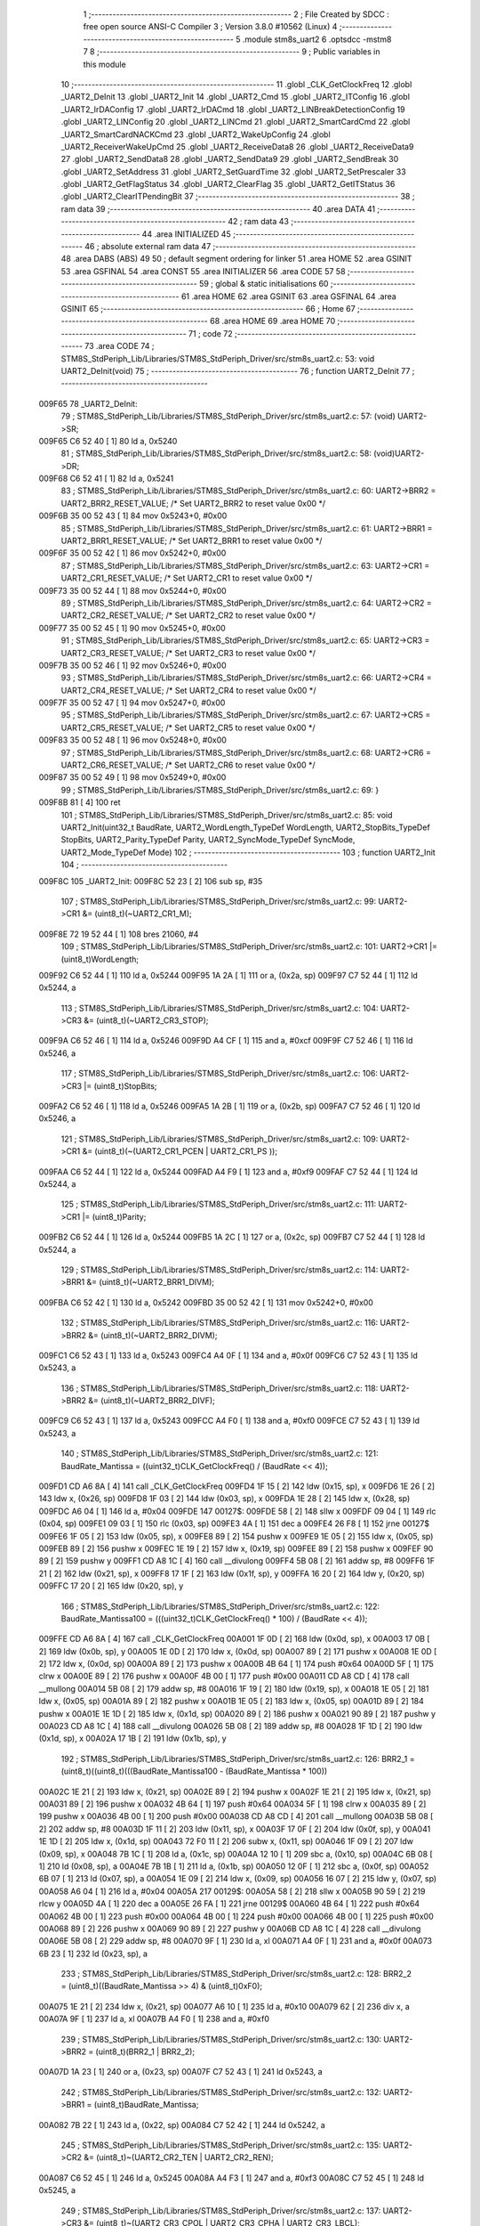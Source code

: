                                       1 ;--------------------------------------------------------
                                      2 ; File Created by SDCC : free open source ANSI-C Compiler
                                      3 ; Version 3.8.0 #10562 (Linux)
                                      4 ;--------------------------------------------------------
                                      5 	.module stm8s_uart2
                                      6 	.optsdcc -mstm8
                                      7 	
                                      8 ;--------------------------------------------------------
                                      9 ; Public variables in this module
                                     10 ;--------------------------------------------------------
                                     11 	.globl _CLK_GetClockFreq
                                     12 	.globl _UART2_DeInit
                                     13 	.globl _UART2_Init
                                     14 	.globl _UART2_Cmd
                                     15 	.globl _UART2_ITConfig
                                     16 	.globl _UART2_IrDAConfig
                                     17 	.globl _UART2_IrDACmd
                                     18 	.globl _UART2_LINBreakDetectionConfig
                                     19 	.globl _UART2_LINConfig
                                     20 	.globl _UART2_LINCmd
                                     21 	.globl _UART2_SmartCardCmd
                                     22 	.globl _UART2_SmartCardNACKCmd
                                     23 	.globl _UART2_WakeUpConfig
                                     24 	.globl _UART2_ReceiverWakeUpCmd
                                     25 	.globl _UART2_ReceiveData8
                                     26 	.globl _UART2_ReceiveData9
                                     27 	.globl _UART2_SendData8
                                     28 	.globl _UART2_SendData9
                                     29 	.globl _UART2_SendBreak
                                     30 	.globl _UART2_SetAddress
                                     31 	.globl _UART2_SetGuardTime
                                     32 	.globl _UART2_SetPrescaler
                                     33 	.globl _UART2_GetFlagStatus
                                     34 	.globl _UART2_ClearFlag
                                     35 	.globl _UART2_GetITStatus
                                     36 	.globl _UART2_ClearITPendingBit
                                     37 ;--------------------------------------------------------
                                     38 ; ram data
                                     39 ;--------------------------------------------------------
                                     40 	.area DATA
                                     41 ;--------------------------------------------------------
                                     42 ; ram data
                                     43 ;--------------------------------------------------------
                                     44 	.area INITIALIZED
                                     45 ;--------------------------------------------------------
                                     46 ; absolute external ram data
                                     47 ;--------------------------------------------------------
                                     48 	.area DABS (ABS)
                                     49 
                                     50 ; default segment ordering for linker
                                     51 	.area HOME
                                     52 	.area GSINIT
                                     53 	.area GSFINAL
                                     54 	.area CONST
                                     55 	.area INITIALIZER
                                     56 	.area CODE
                                     57 
                                     58 ;--------------------------------------------------------
                                     59 ; global & static initialisations
                                     60 ;--------------------------------------------------------
                                     61 	.area HOME
                                     62 	.area GSINIT
                                     63 	.area GSFINAL
                                     64 	.area GSINIT
                                     65 ;--------------------------------------------------------
                                     66 ; Home
                                     67 ;--------------------------------------------------------
                                     68 	.area HOME
                                     69 	.area HOME
                                     70 ;--------------------------------------------------------
                                     71 ; code
                                     72 ;--------------------------------------------------------
                                     73 	.area CODE
                                     74 ;	STM8S_StdPeriph_Lib/Libraries/STM8S_StdPeriph_Driver/src/stm8s_uart2.c: 53: void UART2_DeInit(void)
                                     75 ;	-----------------------------------------
                                     76 ;	 function UART2_DeInit
                                     77 ;	-----------------------------------------
      009F65                         78 _UART2_DeInit:
                                     79 ;	STM8S_StdPeriph_Lib/Libraries/STM8S_StdPeriph_Driver/src/stm8s_uart2.c: 57: (void) UART2->SR;
      009F65 C6 52 40         [ 1]   80 	ld	a, 0x5240
                                     81 ;	STM8S_StdPeriph_Lib/Libraries/STM8S_StdPeriph_Driver/src/stm8s_uart2.c: 58: (void)UART2->DR;
      009F68 C6 52 41         [ 1]   82 	ld	a, 0x5241
                                     83 ;	STM8S_StdPeriph_Lib/Libraries/STM8S_StdPeriph_Driver/src/stm8s_uart2.c: 60: UART2->BRR2 = UART2_BRR2_RESET_VALUE;  /*  Set UART2_BRR2 to reset value 0x00 */
      009F6B 35 00 52 43      [ 1]   84 	mov	0x5243+0, #0x00
                                     85 ;	STM8S_StdPeriph_Lib/Libraries/STM8S_StdPeriph_Driver/src/stm8s_uart2.c: 61: UART2->BRR1 = UART2_BRR1_RESET_VALUE;  /*  Set UART2_BRR1 to reset value 0x00 */
      009F6F 35 00 52 42      [ 1]   86 	mov	0x5242+0, #0x00
                                     87 ;	STM8S_StdPeriph_Lib/Libraries/STM8S_StdPeriph_Driver/src/stm8s_uart2.c: 63: UART2->CR1 = UART2_CR1_RESET_VALUE; /*  Set UART2_CR1 to reset value 0x00  */
      009F73 35 00 52 44      [ 1]   88 	mov	0x5244+0, #0x00
                                     89 ;	STM8S_StdPeriph_Lib/Libraries/STM8S_StdPeriph_Driver/src/stm8s_uart2.c: 64: UART2->CR2 = UART2_CR2_RESET_VALUE; /*  Set UART2_CR2 to reset value 0x00  */
      009F77 35 00 52 45      [ 1]   90 	mov	0x5245+0, #0x00
                                     91 ;	STM8S_StdPeriph_Lib/Libraries/STM8S_StdPeriph_Driver/src/stm8s_uart2.c: 65: UART2->CR3 = UART2_CR3_RESET_VALUE; /*  Set UART2_CR3 to reset value 0x00  */
      009F7B 35 00 52 46      [ 1]   92 	mov	0x5246+0, #0x00
                                     93 ;	STM8S_StdPeriph_Lib/Libraries/STM8S_StdPeriph_Driver/src/stm8s_uart2.c: 66: UART2->CR4 = UART2_CR4_RESET_VALUE; /*  Set UART2_CR4 to reset value 0x00  */
      009F7F 35 00 52 47      [ 1]   94 	mov	0x5247+0, #0x00
                                     95 ;	STM8S_StdPeriph_Lib/Libraries/STM8S_StdPeriph_Driver/src/stm8s_uart2.c: 67: UART2->CR5 = UART2_CR5_RESET_VALUE; /*  Set UART2_CR5 to reset value 0x00  */
      009F83 35 00 52 48      [ 1]   96 	mov	0x5248+0, #0x00
                                     97 ;	STM8S_StdPeriph_Lib/Libraries/STM8S_StdPeriph_Driver/src/stm8s_uart2.c: 68: UART2->CR6 = UART2_CR6_RESET_VALUE; /*  Set UART2_CR6 to reset value 0x00  */
      009F87 35 00 52 49      [ 1]   98 	mov	0x5249+0, #0x00
                                     99 ;	STM8S_StdPeriph_Lib/Libraries/STM8S_StdPeriph_Driver/src/stm8s_uart2.c: 69: }
      009F8B 81               [ 4]  100 	ret
                                    101 ;	STM8S_StdPeriph_Lib/Libraries/STM8S_StdPeriph_Driver/src/stm8s_uart2.c: 85: void UART2_Init(uint32_t BaudRate, UART2_WordLength_TypeDef WordLength, UART2_StopBits_TypeDef StopBits, UART2_Parity_TypeDef Parity, UART2_SyncMode_TypeDef SyncMode, UART2_Mode_TypeDef Mode)
                                    102 ;	-----------------------------------------
                                    103 ;	 function UART2_Init
                                    104 ;	-----------------------------------------
      009F8C                        105 _UART2_Init:
      009F8C 52 23            [ 2]  106 	sub	sp, #35
                                    107 ;	STM8S_StdPeriph_Lib/Libraries/STM8S_StdPeriph_Driver/src/stm8s_uart2.c: 99: UART2->CR1 &= (uint8_t)(~UART2_CR1_M);
      009F8E 72 19 52 44      [ 1]  108 	bres	21060, #4
                                    109 ;	STM8S_StdPeriph_Lib/Libraries/STM8S_StdPeriph_Driver/src/stm8s_uart2.c: 101: UART2->CR1 |= (uint8_t)WordLength; 
      009F92 C6 52 44         [ 1]  110 	ld	a, 0x5244
      009F95 1A 2A            [ 1]  111 	or	a, (0x2a, sp)
      009F97 C7 52 44         [ 1]  112 	ld	0x5244, a
                                    113 ;	STM8S_StdPeriph_Lib/Libraries/STM8S_StdPeriph_Driver/src/stm8s_uart2.c: 104: UART2->CR3 &= (uint8_t)(~UART2_CR3_STOP);
      009F9A C6 52 46         [ 1]  114 	ld	a, 0x5246
      009F9D A4 CF            [ 1]  115 	and	a, #0xcf
      009F9F C7 52 46         [ 1]  116 	ld	0x5246, a
                                    117 ;	STM8S_StdPeriph_Lib/Libraries/STM8S_StdPeriph_Driver/src/stm8s_uart2.c: 106: UART2->CR3 |= (uint8_t)StopBits; 
      009FA2 C6 52 46         [ 1]  118 	ld	a, 0x5246
      009FA5 1A 2B            [ 1]  119 	or	a, (0x2b, sp)
      009FA7 C7 52 46         [ 1]  120 	ld	0x5246, a
                                    121 ;	STM8S_StdPeriph_Lib/Libraries/STM8S_StdPeriph_Driver/src/stm8s_uart2.c: 109: UART2->CR1 &= (uint8_t)(~(UART2_CR1_PCEN | UART2_CR1_PS  ));
      009FAA C6 52 44         [ 1]  122 	ld	a, 0x5244
      009FAD A4 F9            [ 1]  123 	and	a, #0xf9
      009FAF C7 52 44         [ 1]  124 	ld	0x5244, a
                                    125 ;	STM8S_StdPeriph_Lib/Libraries/STM8S_StdPeriph_Driver/src/stm8s_uart2.c: 111: UART2->CR1 |= (uint8_t)Parity;
      009FB2 C6 52 44         [ 1]  126 	ld	a, 0x5244
      009FB5 1A 2C            [ 1]  127 	or	a, (0x2c, sp)
      009FB7 C7 52 44         [ 1]  128 	ld	0x5244, a
                                    129 ;	STM8S_StdPeriph_Lib/Libraries/STM8S_StdPeriph_Driver/src/stm8s_uart2.c: 114: UART2->BRR1 &= (uint8_t)(~UART2_BRR1_DIVM);
      009FBA C6 52 42         [ 1]  130 	ld	a, 0x5242
      009FBD 35 00 52 42      [ 1]  131 	mov	0x5242+0, #0x00
                                    132 ;	STM8S_StdPeriph_Lib/Libraries/STM8S_StdPeriph_Driver/src/stm8s_uart2.c: 116: UART2->BRR2 &= (uint8_t)(~UART2_BRR2_DIVM);
      009FC1 C6 52 43         [ 1]  133 	ld	a, 0x5243
      009FC4 A4 0F            [ 1]  134 	and	a, #0x0f
      009FC6 C7 52 43         [ 1]  135 	ld	0x5243, a
                                    136 ;	STM8S_StdPeriph_Lib/Libraries/STM8S_StdPeriph_Driver/src/stm8s_uart2.c: 118: UART2->BRR2 &= (uint8_t)(~UART2_BRR2_DIVF);
      009FC9 C6 52 43         [ 1]  137 	ld	a, 0x5243
      009FCC A4 F0            [ 1]  138 	and	a, #0xf0
      009FCE C7 52 43         [ 1]  139 	ld	0x5243, a
                                    140 ;	STM8S_StdPeriph_Lib/Libraries/STM8S_StdPeriph_Driver/src/stm8s_uart2.c: 121: BaudRate_Mantissa    = ((uint32_t)CLK_GetClockFreq() / (BaudRate << 4));
      009FD1 CD A6 8A         [ 4]  141 	call	_CLK_GetClockFreq
      009FD4 1F 15            [ 2]  142 	ldw	(0x15, sp), x
      009FD6 1E 26            [ 2]  143 	ldw	x, (0x26, sp)
      009FD8 1F 03            [ 2]  144 	ldw	(0x03, sp), x
      009FDA 1E 28            [ 2]  145 	ldw	x, (0x28, sp)
      009FDC A6 04            [ 1]  146 	ld	a, #0x04
      009FDE                        147 00127$:
      009FDE 58               [ 2]  148 	sllw	x
      009FDF 09 04            [ 1]  149 	rlc	(0x04, sp)
      009FE1 09 03            [ 1]  150 	rlc	(0x03, sp)
      009FE3 4A               [ 1]  151 	dec	a
      009FE4 26 F8            [ 1]  152 	jrne	00127$
      009FE6 1F 05            [ 2]  153 	ldw	(0x05, sp), x
      009FE8 89               [ 2]  154 	pushw	x
      009FE9 1E 05            [ 2]  155 	ldw	x, (0x05, sp)
      009FEB 89               [ 2]  156 	pushw	x
      009FEC 1E 19            [ 2]  157 	ldw	x, (0x19, sp)
      009FEE 89               [ 2]  158 	pushw	x
      009FEF 90 89            [ 2]  159 	pushw	y
      009FF1 CD A8 1C         [ 4]  160 	call	__divulong
      009FF4 5B 08            [ 2]  161 	addw	sp, #8
      009FF6 1F 21            [ 2]  162 	ldw	(0x21, sp), x
      009FF8 17 1F            [ 2]  163 	ldw	(0x1f, sp), y
      009FFA 16 20            [ 2]  164 	ldw	y, (0x20, sp)
      009FFC 17 20            [ 2]  165 	ldw	(0x20, sp), y
                                    166 ;	STM8S_StdPeriph_Lib/Libraries/STM8S_StdPeriph_Driver/src/stm8s_uart2.c: 122: BaudRate_Mantissa100 = (((uint32_t)CLK_GetClockFreq() * 100) / (BaudRate << 4));
      009FFE CD A6 8A         [ 4]  167 	call	_CLK_GetClockFreq
      00A001 1F 0D            [ 2]  168 	ldw	(0x0d, sp), x
      00A003 17 0B            [ 2]  169 	ldw	(0x0b, sp), y
      00A005 1E 0D            [ 2]  170 	ldw	x, (0x0d, sp)
      00A007 89               [ 2]  171 	pushw	x
      00A008 1E 0D            [ 2]  172 	ldw	x, (0x0d, sp)
      00A00A 89               [ 2]  173 	pushw	x
      00A00B 4B 64            [ 1]  174 	push	#0x64
      00A00D 5F               [ 1]  175 	clrw	x
      00A00E 89               [ 2]  176 	pushw	x
      00A00F 4B 00            [ 1]  177 	push	#0x00
      00A011 CD A8 CD         [ 4]  178 	call	__mullong
      00A014 5B 08            [ 2]  179 	addw	sp, #8
      00A016 1F 19            [ 2]  180 	ldw	(0x19, sp), x
      00A018 1E 05            [ 2]  181 	ldw	x, (0x05, sp)
      00A01A 89               [ 2]  182 	pushw	x
      00A01B 1E 05            [ 2]  183 	ldw	x, (0x05, sp)
      00A01D 89               [ 2]  184 	pushw	x
      00A01E 1E 1D            [ 2]  185 	ldw	x, (0x1d, sp)
      00A020 89               [ 2]  186 	pushw	x
      00A021 90 89            [ 2]  187 	pushw	y
      00A023 CD A8 1C         [ 4]  188 	call	__divulong
      00A026 5B 08            [ 2]  189 	addw	sp, #8
      00A028 1F 1D            [ 2]  190 	ldw	(0x1d, sp), x
      00A02A 17 1B            [ 2]  191 	ldw	(0x1b, sp), y
                                    192 ;	STM8S_StdPeriph_Lib/Libraries/STM8S_StdPeriph_Driver/src/stm8s_uart2.c: 126: BRR2_1 = (uint8_t)((uint8_t)(((BaudRate_Mantissa100 - (BaudRate_Mantissa * 100))
      00A02C 1E 21            [ 2]  193 	ldw	x, (0x21, sp)
      00A02E 89               [ 2]  194 	pushw	x
      00A02F 1E 21            [ 2]  195 	ldw	x, (0x21, sp)
      00A031 89               [ 2]  196 	pushw	x
      00A032 4B 64            [ 1]  197 	push	#0x64
      00A034 5F               [ 1]  198 	clrw	x
      00A035 89               [ 2]  199 	pushw	x
      00A036 4B 00            [ 1]  200 	push	#0x00
      00A038 CD A8 CD         [ 4]  201 	call	__mullong
      00A03B 5B 08            [ 2]  202 	addw	sp, #8
      00A03D 1F 11            [ 2]  203 	ldw	(0x11, sp), x
      00A03F 17 0F            [ 2]  204 	ldw	(0x0f, sp), y
      00A041 1E 1D            [ 2]  205 	ldw	x, (0x1d, sp)
      00A043 72 F0 11         [ 2]  206 	subw	x, (0x11, sp)
      00A046 1F 09            [ 2]  207 	ldw	(0x09, sp), x
      00A048 7B 1C            [ 1]  208 	ld	a, (0x1c, sp)
      00A04A 12 10            [ 1]  209 	sbc	a, (0x10, sp)
      00A04C 6B 08            [ 1]  210 	ld	(0x08, sp), a
      00A04E 7B 1B            [ 1]  211 	ld	a, (0x1b, sp)
      00A050 12 0F            [ 1]  212 	sbc	a, (0x0f, sp)
      00A052 6B 07            [ 1]  213 	ld	(0x07, sp), a
      00A054 1E 09            [ 2]  214 	ldw	x, (0x09, sp)
      00A056 16 07            [ 2]  215 	ldw	y, (0x07, sp)
      00A058 A6 04            [ 1]  216 	ld	a, #0x04
      00A05A                        217 00129$:
      00A05A 58               [ 2]  218 	sllw	x
      00A05B 90 59            [ 2]  219 	rlcw	y
      00A05D 4A               [ 1]  220 	dec	a
      00A05E 26 FA            [ 1]  221 	jrne	00129$
      00A060 4B 64            [ 1]  222 	push	#0x64
      00A062 4B 00            [ 1]  223 	push	#0x00
      00A064 4B 00            [ 1]  224 	push	#0x00
      00A066 4B 00            [ 1]  225 	push	#0x00
      00A068 89               [ 2]  226 	pushw	x
      00A069 90 89            [ 2]  227 	pushw	y
      00A06B CD A8 1C         [ 4]  228 	call	__divulong
      00A06E 5B 08            [ 2]  229 	addw	sp, #8
      00A070 9F               [ 1]  230 	ld	a, xl
      00A071 A4 0F            [ 1]  231 	and	a, #0x0f
      00A073 6B 23            [ 1]  232 	ld	(0x23, sp), a
                                    233 ;	STM8S_StdPeriph_Lib/Libraries/STM8S_StdPeriph_Driver/src/stm8s_uart2.c: 128: BRR2_2 = (uint8_t)((BaudRate_Mantissa >> 4) & (uint8_t)0xF0);
      00A075 1E 21            [ 2]  234 	ldw	x, (0x21, sp)
      00A077 A6 10            [ 1]  235 	ld	a, #0x10
      00A079 62               [ 2]  236 	div	x, a
      00A07A 9F               [ 1]  237 	ld	a, xl
      00A07B A4 F0            [ 1]  238 	and	a, #0xf0
                                    239 ;	STM8S_StdPeriph_Lib/Libraries/STM8S_StdPeriph_Driver/src/stm8s_uart2.c: 130: UART2->BRR2 = (uint8_t)(BRR2_1 | BRR2_2);
      00A07D 1A 23            [ 1]  240 	or	a, (0x23, sp)
      00A07F C7 52 43         [ 1]  241 	ld	0x5243, a
                                    242 ;	STM8S_StdPeriph_Lib/Libraries/STM8S_StdPeriph_Driver/src/stm8s_uart2.c: 132: UART2->BRR1 = (uint8_t)BaudRate_Mantissa;           
      00A082 7B 22            [ 1]  243 	ld	a, (0x22, sp)
      00A084 C7 52 42         [ 1]  244 	ld	0x5242, a
                                    245 ;	STM8S_StdPeriph_Lib/Libraries/STM8S_StdPeriph_Driver/src/stm8s_uart2.c: 135: UART2->CR2 &= (uint8_t)~(UART2_CR2_TEN | UART2_CR2_REN);
      00A087 C6 52 45         [ 1]  246 	ld	a, 0x5245
      00A08A A4 F3            [ 1]  247 	and	a, #0xf3
      00A08C C7 52 45         [ 1]  248 	ld	0x5245, a
                                    249 ;	STM8S_StdPeriph_Lib/Libraries/STM8S_StdPeriph_Driver/src/stm8s_uart2.c: 137: UART2->CR3 &= (uint8_t)~(UART2_CR3_CPOL | UART2_CR3_CPHA | UART2_CR3_LBCL);
      00A08F C6 52 46         [ 1]  250 	ld	a, 0x5246
      00A092 A4 F8            [ 1]  251 	and	a, #0xf8
      00A094 C7 52 46         [ 1]  252 	ld	0x5246, a
                                    253 ;	STM8S_StdPeriph_Lib/Libraries/STM8S_StdPeriph_Driver/src/stm8s_uart2.c: 139: UART2->CR3 |= (uint8_t)((uint8_t)SyncMode & (uint8_t)(UART2_CR3_CPOL | \
      00A097 C6 52 46         [ 1]  254 	ld	a, 0x5246
      00A09A 6B 02            [ 1]  255 	ld	(0x02, sp), a
      00A09C 7B 2D            [ 1]  256 	ld	a, (0x2d, sp)
      00A09E A4 07            [ 1]  257 	and	a, #0x07
      00A0A0 1A 02            [ 1]  258 	or	a, (0x02, sp)
      00A0A2 C7 52 46         [ 1]  259 	ld	0x5246, a
                                    260 ;	STM8S_StdPeriph_Lib/Libraries/STM8S_StdPeriph_Driver/src/stm8s_uart2.c: 135: UART2->CR2 &= (uint8_t)~(UART2_CR2_TEN | UART2_CR2_REN);
      00A0A5 C6 52 45         [ 1]  261 	ld	a, 0x5245
                                    262 ;	STM8S_StdPeriph_Lib/Libraries/STM8S_StdPeriph_Driver/src/stm8s_uart2.c: 142: if ((uint8_t)(Mode & UART2_MODE_TX_ENABLE))
      00A0A8 88               [ 1]  263 	push	a
      00A0A9 7B 2F            [ 1]  264 	ld	a, (0x2f, sp)
      00A0AB A5 04            [ 1]  265 	bcp	a, #0x04
      00A0AD 84               [ 1]  266 	pop	a
      00A0AE 27 07            [ 1]  267 	jreq	00102$
                                    268 ;	STM8S_StdPeriph_Lib/Libraries/STM8S_StdPeriph_Driver/src/stm8s_uart2.c: 145: UART2->CR2 |= (uint8_t)UART2_CR2_TEN;
      00A0B0 AA 08            [ 1]  269 	or	a, #0x08
      00A0B2 C7 52 45         [ 1]  270 	ld	0x5245, a
      00A0B5 20 05            [ 2]  271 	jra	00103$
      00A0B7                        272 00102$:
                                    273 ;	STM8S_StdPeriph_Lib/Libraries/STM8S_StdPeriph_Driver/src/stm8s_uart2.c: 150: UART2->CR2 &= (uint8_t)(~UART2_CR2_TEN);
      00A0B7 A4 F7            [ 1]  274 	and	a, #0xf7
      00A0B9 C7 52 45         [ 1]  275 	ld	0x5245, a
      00A0BC                        276 00103$:
                                    277 ;	STM8S_StdPeriph_Lib/Libraries/STM8S_StdPeriph_Driver/src/stm8s_uart2.c: 135: UART2->CR2 &= (uint8_t)~(UART2_CR2_TEN | UART2_CR2_REN);
      00A0BC C6 52 45         [ 1]  278 	ld	a, 0x5245
                                    279 ;	STM8S_StdPeriph_Lib/Libraries/STM8S_StdPeriph_Driver/src/stm8s_uart2.c: 152: if ((uint8_t)(Mode & UART2_MODE_RX_ENABLE))
      00A0BF 88               [ 1]  280 	push	a
      00A0C0 7B 2F            [ 1]  281 	ld	a, (0x2f, sp)
      00A0C2 A5 08            [ 1]  282 	bcp	a, #0x08
      00A0C4 84               [ 1]  283 	pop	a
      00A0C5 27 07            [ 1]  284 	jreq	00105$
                                    285 ;	STM8S_StdPeriph_Lib/Libraries/STM8S_StdPeriph_Driver/src/stm8s_uart2.c: 155: UART2->CR2 |= (uint8_t)UART2_CR2_REN;
      00A0C7 AA 04            [ 1]  286 	or	a, #0x04
      00A0C9 C7 52 45         [ 1]  287 	ld	0x5245, a
      00A0CC 20 05            [ 2]  288 	jra	00106$
      00A0CE                        289 00105$:
                                    290 ;	STM8S_StdPeriph_Lib/Libraries/STM8S_StdPeriph_Driver/src/stm8s_uart2.c: 160: UART2->CR2 &= (uint8_t)(~UART2_CR2_REN);
      00A0CE A4 FB            [ 1]  291 	and	a, #0xfb
      00A0D0 C7 52 45         [ 1]  292 	ld	0x5245, a
      00A0D3                        293 00106$:
                                    294 ;	STM8S_StdPeriph_Lib/Libraries/STM8S_StdPeriph_Driver/src/stm8s_uart2.c: 104: UART2->CR3 &= (uint8_t)(~UART2_CR3_STOP);
      00A0D3 C6 52 46         [ 1]  295 	ld	a, 0x5246
                                    296 ;	STM8S_StdPeriph_Lib/Libraries/STM8S_StdPeriph_Driver/src/stm8s_uart2.c: 164: if ((uint8_t)(SyncMode & UART2_SYNCMODE_CLOCK_DISABLE))
      00A0D6 0D 2D            [ 1]  297 	tnz	(0x2d, sp)
      00A0D8 2A 07            [ 1]  298 	jrpl	00108$
                                    299 ;	STM8S_StdPeriph_Lib/Libraries/STM8S_StdPeriph_Driver/src/stm8s_uart2.c: 167: UART2->CR3 &= (uint8_t)(~UART2_CR3_CKEN); 
      00A0DA A4 F7            [ 1]  300 	and	a, #0xf7
      00A0DC C7 52 46         [ 1]  301 	ld	0x5246, a
      00A0DF 20 0D            [ 2]  302 	jra	00110$
      00A0E1                        303 00108$:
                                    304 ;	STM8S_StdPeriph_Lib/Libraries/STM8S_StdPeriph_Driver/src/stm8s_uart2.c: 171: UART2->CR3 |= (uint8_t)((uint8_t)SyncMode & UART2_CR3_CKEN);
      00A0E1 88               [ 1]  305 	push	a
      00A0E2 7B 2E            [ 1]  306 	ld	a, (0x2e, sp)
      00A0E4 A4 08            [ 1]  307 	and	a, #0x08
      00A0E6 6B 02            [ 1]  308 	ld	(0x02, sp), a
      00A0E8 84               [ 1]  309 	pop	a
      00A0E9 1A 01            [ 1]  310 	or	a, (0x01, sp)
      00A0EB C7 52 46         [ 1]  311 	ld	0x5246, a
      00A0EE                        312 00110$:
                                    313 ;	STM8S_StdPeriph_Lib/Libraries/STM8S_StdPeriph_Driver/src/stm8s_uart2.c: 173: }
      00A0EE 5B 23            [ 2]  314 	addw	sp, #35
      00A0F0 81               [ 4]  315 	ret
                                    316 ;	STM8S_StdPeriph_Lib/Libraries/STM8S_StdPeriph_Driver/src/stm8s_uart2.c: 181: void UART2_Cmd(FunctionalState NewState)
                                    317 ;	-----------------------------------------
                                    318 ;	 function UART2_Cmd
                                    319 ;	-----------------------------------------
      00A0F1                        320 _UART2_Cmd:
                                    321 ;	STM8S_StdPeriph_Lib/Libraries/STM8S_StdPeriph_Driver/src/stm8s_uart2.c: 186: UART2->CR1 &= (uint8_t)(~UART2_CR1_UARTD);
      00A0F1 C6 52 44         [ 1]  322 	ld	a, 0x5244
                                    323 ;	STM8S_StdPeriph_Lib/Libraries/STM8S_StdPeriph_Driver/src/stm8s_uart2.c: 183: if (NewState != DISABLE)
      00A0F4 0D 03            [ 1]  324 	tnz	(0x03, sp)
      00A0F6 27 06            [ 1]  325 	jreq	00102$
                                    326 ;	STM8S_StdPeriph_Lib/Libraries/STM8S_StdPeriph_Driver/src/stm8s_uart2.c: 186: UART2->CR1 &= (uint8_t)(~UART2_CR1_UARTD);
      00A0F8 A4 DF            [ 1]  327 	and	a, #0xdf
      00A0FA C7 52 44         [ 1]  328 	ld	0x5244, a
      00A0FD 81               [ 4]  329 	ret
      00A0FE                        330 00102$:
                                    331 ;	STM8S_StdPeriph_Lib/Libraries/STM8S_StdPeriph_Driver/src/stm8s_uart2.c: 191: UART2->CR1 |= UART2_CR1_UARTD; 
      00A0FE AA 20            [ 1]  332 	or	a, #0x20
      00A100 C7 52 44         [ 1]  333 	ld	0x5244, a
                                    334 ;	STM8S_StdPeriph_Lib/Libraries/STM8S_StdPeriph_Driver/src/stm8s_uart2.c: 193: }
      00A103 81               [ 4]  335 	ret
                                    336 ;	STM8S_StdPeriph_Lib/Libraries/STM8S_StdPeriph_Driver/src/stm8s_uart2.c: 210: void UART2_ITConfig(UART2_IT_TypeDef UART2_IT, FunctionalState NewState)
                                    337 ;	-----------------------------------------
                                    338 ;	 function UART2_ITConfig
                                    339 ;	-----------------------------------------
      00A104                        340 _UART2_ITConfig:
      00A104 52 04            [ 2]  341 	sub	sp, #4
                                    342 ;	STM8S_StdPeriph_Lib/Libraries/STM8S_StdPeriph_Driver/src/stm8s_uart2.c: 219: uartreg = (uint8_t)((uint16_t)UART2_IT >> 0x08);
      00A106 7B 07            [ 1]  343 	ld	a, (0x07, sp)
      00A108 97               [ 1]  344 	ld	xl, a
                                    345 ;	STM8S_StdPeriph_Lib/Libraries/STM8S_StdPeriph_Driver/src/stm8s_uart2.c: 222: itpos = (uint8_t)((uint8_t)1 << (uint8_t)((uint8_t)UART2_IT & (uint8_t)0x0F));
      00A109 7B 08            [ 1]  346 	ld	a, (0x08, sp)
      00A10B A4 0F            [ 1]  347 	and	a, #0x0f
      00A10D 88               [ 1]  348 	push	a
      00A10E A6 01            [ 1]  349 	ld	a, #0x01
      00A110 6B 03            [ 1]  350 	ld	(0x03, sp), a
      00A112 84               [ 1]  351 	pop	a
      00A113 4D               [ 1]  352 	tnz	a
      00A114 27 05            [ 1]  353 	jreq	00160$
      00A116                        354 00159$:
      00A116 08 02            [ 1]  355 	sll	(0x02, sp)
      00A118 4A               [ 1]  356 	dec	a
      00A119 26 FB            [ 1]  357 	jrne	00159$
      00A11B                        358 00160$:
                                    359 ;	STM8S_StdPeriph_Lib/Libraries/STM8S_StdPeriph_Driver/src/stm8s_uart2.c: 227: if (uartreg == 0x01)
      00A11B 9F               [ 1]  360 	ld	a, xl
      00A11C 4A               [ 1]  361 	dec	a
      00A11D 26 05            [ 1]  362 	jrne	00162$
      00A11F A6 01            [ 1]  363 	ld	a, #0x01
      00A121 6B 01            [ 1]  364 	ld	(0x01, sp), a
      00A123 C1                     365 	.byte 0xc1
      00A124                        366 00162$:
      00A124 0F 01            [ 1]  367 	clr	(0x01, sp)
      00A126                        368 00163$:
                                    369 ;	STM8S_StdPeriph_Lib/Libraries/STM8S_StdPeriph_Driver/src/stm8s_uart2.c: 231: else if (uartreg == 0x02)
      00A126 9F               [ 1]  370 	ld	a, xl
      00A127 A0 02            [ 1]  371 	sub	a, #0x02
      00A129 26 04            [ 1]  372 	jrne	00165$
      00A12B 4C               [ 1]  373 	inc	a
      00A12C 6B 04            [ 1]  374 	ld	(0x04, sp), a
      00A12E C1                     375 	.byte 0xc1
      00A12F                        376 00165$:
      00A12F 0F 04            [ 1]  377 	clr	(0x04, sp)
      00A131                        378 00166$:
                                    379 ;	STM8S_StdPeriph_Lib/Libraries/STM8S_StdPeriph_Driver/src/stm8s_uart2.c: 235: else if (uartreg == 0x03)
      00A131 9F               [ 1]  380 	ld	a, xl
      00A132 A0 03            [ 1]  381 	sub	a, #0x03
      00A134 26 02            [ 1]  382 	jrne	00168$
      00A136 4C               [ 1]  383 	inc	a
      00A137 21                     384 	.byte 0x21
      00A138                        385 00168$:
      00A138 4F               [ 1]  386 	clr	a
      00A139                        387 00169$:
                                    388 ;	STM8S_StdPeriph_Lib/Libraries/STM8S_StdPeriph_Driver/src/stm8s_uart2.c: 224: if (NewState != DISABLE)
      00A139 0D 09            [ 1]  389 	tnz	(0x09, sp)
      00A13B 27 33            [ 1]  390 	jreq	00120$
                                    391 ;	STM8S_StdPeriph_Lib/Libraries/STM8S_StdPeriph_Driver/src/stm8s_uart2.c: 227: if (uartreg == 0x01)
      00A13D 0D 01            [ 1]  392 	tnz	(0x01, sp)
      00A13F 27 0A            [ 1]  393 	jreq	00108$
                                    394 ;	STM8S_StdPeriph_Lib/Libraries/STM8S_StdPeriph_Driver/src/stm8s_uart2.c: 229: UART2->CR1 |= itpos;
      00A141 C6 52 44         [ 1]  395 	ld	a, 0x5244
      00A144 1A 02            [ 1]  396 	or	a, (0x02, sp)
      00A146 C7 52 44         [ 1]  397 	ld	0x5244, a
      00A149 20 5D            [ 2]  398 	jra	00122$
      00A14B                        399 00108$:
                                    400 ;	STM8S_StdPeriph_Lib/Libraries/STM8S_StdPeriph_Driver/src/stm8s_uart2.c: 231: else if (uartreg == 0x02)
      00A14B 0D 04            [ 1]  401 	tnz	(0x04, sp)
      00A14D 27 0A            [ 1]  402 	jreq	00105$
                                    403 ;	STM8S_StdPeriph_Lib/Libraries/STM8S_StdPeriph_Driver/src/stm8s_uart2.c: 233: UART2->CR2 |= itpos;
      00A14F C6 52 45         [ 1]  404 	ld	a, 0x5245
      00A152 1A 02            [ 1]  405 	or	a, (0x02, sp)
      00A154 C7 52 45         [ 1]  406 	ld	0x5245, a
      00A157 20 4F            [ 2]  407 	jra	00122$
      00A159                        408 00105$:
                                    409 ;	STM8S_StdPeriph_Lib/Libraries/STM8S_StdPeriph_Driver/src/stm8s_uart2.c: 235: else if (uartreg == 0x03)
      00A159 4D               [ 1]  410 	tnz	a
      00A15A 27 0A            [ 1]  411 	jreq	00102$
                                    412 ;	STM8S_StdPeriph_Lib/Libraries/STM8S_StdPeriph_Driver/src/stm8s_uart2.c: 237: UART2->CR4 |= itpos;
      00A15C C6 52 47         [ 1]  413 	ld	a, 0x5247
      00A15F 1A 02            [ 1]  414 	or	a, (0x02, sp)
      00A161 C7 52 47         [ 1]  415 	ld	0x5247, a
      00A164 20 42            [ 2]  416 	jra	00122$
      00A166                        417 00102$:
                                    418 ;	STM8S_StdPeriph_Lib/Libraries/STM8S_StdPeriph_Driver/src/stm8s_uart2.c: 241: UART2->CR6 |= itpos;
      00A166 C6 52 49         [ 1]  419 	ld	a, 0x5249
      00A169 1A 02            [ 1]  420 	or	a, (0x02, sp)
      00A16B C7 52 49         [ 1]  421 	ld	0x5249, a
      00A16E 20 38            [ 2]  422 	jra	00122$
      00A170                        423 00120$:
                                    424 ;	STM8S_StdPeriph_Lib/Libraries/STM8S_StdPeriph_Driver/src/stm8s_uart2.c: 249: UART2->CR1 &= (uint8_t)(~itpos);
      00A170 88               [ 1]  425 	push	a
      00A171 7B 03            [ 1]  426 	ld	a, (0x03, sp)
      00A173 43               [ 1]  427 	cpl	a
      00A174 6B 04            [ 1]  428 	ld	(0x04, sp), a
      00A176 84               [ 1]  429 	pop	a
                                    430 ;	STM8S_StdPeriph_Lib/Libraries/STM8S_StdPeriph_Driver/src/stm8s_uart2.c: 247: if (uartreg == 0x01)
      00A177 0D 01            [ 1]  431 	tnz	(0x01, sp)
      00A179 27 0A            [ 1]  432 	jreq	00117$
                                    433 ;	STM8S_StdPeriph_Lib/Libraries/STM8S_StdPeriph_Driver/src/stm8s_uart2.c: 249: UART2->CR1 &= (uint8_t)(~itpos);
      00A17B C6 52 44         [ 1]  434 	ld	a, 0x5244
      00A17E 14 03            [ 1]  435 	and	a, (0x03, sp)
      00A180 C7 52 44         [ 1]  436 	ld	0x5244, a
      00A183 20 23            [ 2]  437 	jra	00122$
      00A185                        438 00117$:
                                    439 ;	STM8S_StdPeriph_Lib/Libraries/STM8S_StdPeriph_Driver/src/stm8s_uart2.c: 251: else if (uartreg == 0x02)
      00A185 0D 04            [ 1]  440 	tnz	(0x04, sp)
      00A187 27 0A            [ 1]  441 	jreq	00114$
                                    442 ;	STM8S_StdPeriph_Lib/Libraries/STM8S_StdPeriph_Driver/src/stm8s_uart2.c: 253: UART2->CR2 &= (uint8_t)(~itpos);
      00A189 C6 52 45         [ 1]  443 	ld	a, 0x5245
      00A18C 14 03            [ 1]  444 	and	a, (0x03, sp)
      00A18E C7 52 45         [ 1]  445 	ld	0x5245, a
      00A191 20 15            [ 2]  446 	jra	00122$
      00A193                        447 00114$:
                                    448 ;	STM8S_StdPeriph_Lib/Libraries/STM8S_StdPeriph_Driver/src/stm8s_uart2.c: 255: else if (uartreg == 0x03)
      00A193 4D               [ 1]  449 	tnz	a
      00A194 27 0A            [ 1]  450 	jreq	00111$
                                    451 ;	STM8S_StdPeriph_Lib/Libraries/STM8S_StdPeriph_Driver/src/stm8s_uart2.c: 257: UART2->CR4 &= (uint8_t)(~itpos);
      00A196 C6 52 47         [ 1]  452 	ld	a, 0x5247
      00A199 14 03            [ 1]  453 	and	a, (0x03, sp)
      00A19B C7 52 47         [ 1]  454 	ld	0x5247, a
      00A19E 20 08            [ 2]  455 	jra	00122$
      00A1A0                        456 00111$:
                                    457 ;	STM8S_StdPeriph_Lib/Libraries/STM8S_StdPeriph_Driver/src/stm8s_uart2.c: 261: UART2->CR6 &= (uint8_t)(~itpos);
      00A1A0 C6 52 49         [ 1]  458 	ld	a, 0x5249
      00A1A3 14 03            [ 1]  459 	and	a, (0x03, sp)
      00A1A5 C7 52 49         [ 1]  460 	ld	0x5249, a
      00A1A8                        461 00122$:
                                    462 ;	STM8S_StdPeriph_Lib/Libraries/STM8S_StdPeriph_Driver/src/stm8s_uart2.c: 264: }
      00A1A8 5B 04            [ 2]  463 	addw	sp, #4
      00A1AA 81               [ 4]  464 	ret
                                    465 ;	STM8S_StdPeriph_Lib/Libraries/STM8S_StdPeriph_Driver/src/stm8s_uart2.c: 272: void UART2_IrDAConfig(UART2_IrDAMode_TypeDef UART2_IrDAMode)
                                    466 ;	-----------------------------------------
                                    467 ;	 function UART2_IrDAConfig
                                    468 ;	-----------------------------------------
      00A1AB                        469 _UART2_IrDAConfig:
                                    470 ;	STM8S_StdPeriph_Lib/Libraries/STM8S_StdPeriph_Driver/src/stm8s_uart2.c: 278: UART2->CR5 |= UART2_CR5_IRLP;
      00A1AB C6 52 48         [ 1]  471 	ld	a, 0x5248
                                    472 ;	STM8S_StdPeriph_Lib/Libraries/STM8S_StdPeriph_Driver/src/stm8s_uart2.c: 276: if (UART2_IrDAMode != UART2_IRDAMODE_NORMAL)
      00A1AE 0D 03            [ 1]  473 	tnz	(0x03, sp)
      00A1B0 27 06            [ 1]  474 	jreq	00102$
                                    475 ;	STM8S_StdPeriph_Lib/Libraries/STM8S_StdPeriph_Driver/src/stm8s_uart2.c: 278: UART2->CR5 |= UART2_CR5_IRLP;
      00A1B2 AA 04            [ 1]  476 	or	a, #0x04
      00A1B4 C7 52 48         [ 1]  477 	ld	0x5248, a
      00A1B7 81               [ 4]  478 	ret
      00A1B8                        479 00102$:
                                    480 ;	STM8S_StdPeriph_Lib/Libraries/STM8S_StdPeriph_Driver/src/stm8s_uart2.c: 282: UART2->CR5 &= ((uint8_t)~UART2_CR5_IRLP);
      00A1B8 A4 FB            [ 1]  481 	and	a, #0xfb
      00A1BA C7 52 48         [ 1]  482 	ld	0x5248, a
                                    483 ;	STM8S_StdPeriph_Lib/Libraries/STM8S_StdPeriph_Driver/src/stm8s_uart2.c: 284: }
      00A1BD 81               [ 4]  484 	ret
                                    485 ;	STM8S_StdPeriph_Lib/Libraries/STM8S_StdPeriph_Driver/src/stm8s_uart2.c: 292: void UART2_IrDACmd(FunctionalState NewState)
                                    486 ;	-----------------------------------------
                                    487 ;	 function UART2_IrDACmd
                                    488 ;	-----------------------------------------
      00A1BE                        489 _UART2_IrDACmd:
                                    490 ;	STM8S_StdPeriph_Lib/Libraries/STM8S_StdPeriph_Driver/src/stm8s_uart2.c: 300: UART2->CR5 |= UART2_CR5_IREN;
      00A1BE C6 52 48         [ 1]  491 	ld	a, 0x5248
                                    492 ;	STM8S_StdPeriph_Lib/Libraries/STM8S_StdPeriph_Driver/src/stm8s_uart2.c: 297: if (NewState != DISABLE)
      00A1C1 0D 03            [ 1]  493 	tnz	(0x03, sp)
      00A1C3 27 06            [ 1]  494 	jreq	00102$
                                    495 ;	STM8S_StdPeriph_Lib/Libraries/STM8S_StdPeriph_Driver/src/stm8s_uart2.c: 300: UART2->CR5 |= UART2_CR5_IREN;
      00A1C5 AA 02            [ 1]  496 	or	a, #0x02
      00A1C7 C7 52 48         [ 1]  497 	ld	0x5248, a
      00A1CA 81               [ 4]  498 	ret
      00A1CB                        499 00102$:
                                    500 ;	STM8S_StdPeriph_Lib/Libraries/STM8S_StdPeriph_Driver/src/stm8s_uart2.c: 305: UART2->CR5 &= ((uint8_t)~UART2_CR5_IREN);
      00A1CB A4 FD            [ 1]  501 	and	a, #0xfd
      00A1CD C7 52 48         [ 1]  502 	ld	0x5248, a
                                    503 ;	STM8S_StdPeriph_Lib/Libraries/STM8S_StdPeriph_Driver/src/stm8s_uart2.c: 307: }
      00A1D0 81               [ 4]  504 	ret
                                    505 ;	STM8S_StdPeriph_Lib/Libraries/STM8S_StdPeriph_Driver/src/stm8s_uart2.c: 316: void UART2_LINBreakDetectionConfig(UART2_LINBreakDetectionLength_TypeDef UART2_LINBreakDetectionLength)
                                    506 ;	-----------------------------------------
                                    507 ;	 function UART2_LINBreakDetectionConfig
                                    508 ;	-----------------------------------------
      00A1D1                        509 _UART2_LINBreakDetectionConfig:
                                    510 ;	STM8S_StdPeriph_Lib/Libraries/STM8S_StdPeriph_Driver/src/stm8s_uart2.c: 323: UART2->CR4 |= UART2_CR4_LBDL;
      00A1D1 C6 52 47         [ 1]  511 	ld	a, 0x5247
                                    512 ;	STM8S_StdPeriph_Lib/Libraries/STM8S_StdPeriph_Driver/src/stm8s_uart2.c: 321: if (UART2_LINBreakDetectionLength != UART2_LINBREAKDETECTIONLENGTH_10BITS)
      00A1D4 0D 03            [ 1]  513 	tnz	(0x03, sp)
      00A1D6 27 06            [ 1]  514 	jreq	00102$
                                    515 ;	STM8S_StdPeriph_Lib/Libraries/STM8S_StdPeriph_Driver/src/stm8s_uart2.c: 323: UART2->CR4 |= UART2_CR4_LBDL;
      00A1D8 AA 20            [ 1]  516 	or	a, #0x20
      00A1DA C7 52 47         [ 1]  517 	ld	0x5247, a
      00A1DD 81               [ 4]  518 	ret
      00A1DE                        519 00102$:
                                    520 ;	STM8S_StdPeriph_Lib/Libraries/STM8S_StdPeriph_Driver/src/stm8s_uart2.c: 327: UART2->CR4 &= ((uint8_t)~UART2_CR4_LBDL);
      00A1DE A4 DF            [ 1]  521 	and	a, #0xdf
      00A1E0 C7 52 47         [ 1]  522 	ld	0x5247, a
                                    523 ;	STM8S_StdPeriph_Lib/Libraries/STM8S_StdPeriph_Driver/src/stm8s_uart2.c: 329: }
      00A1E3 81               [ 4]  524 	ret
                                    525 ;	STM8S_StdPeriph_Lib/Libraries/STM8S_StdPeriph_Driver/src/stm8s_uart2.c: 341: void UART2_LINConfig(UART2_LinMode_TypeDef UART2_Mode, 
                                    526 ;	-----------------------------------------
                                    527 ;	 function UART2_LINConfig
                                    528 ;	-----------------------------------------
      00A1E4                        529 _UART2_LINConfig:
                                    530 ;	STM8S_StdPeriph_Lib/Libraries/STM8S_StdPeriph_Driver/src/stm8s_uart2.c: 352: UART2->CR6 |=  UART2_CR6_LSLV;
      00A1E4 C6 52 49         [ 1]  531 	ld	a, 0x5249
                                    532 ;	STM8S_StdPeriph_Lib/Libraries/STM8S_StdPeriph_Driver/src/stm8s_uart2.c: 350: if (UART2_Mode != UART2_LIN_MODE_MASTER)
      00A1E7 0D 03            [ 1]  533 	tnz	(0x03, sp)
      00A1E9 27 07            [ 1]  534 	jreq	00102$
                                    535 ;	STM8S_StdPeriph_Lib/Libraries/STM8S_StdPeriph_Driver/src/stm8s_uart2.c: 352: UART2->CR6 |=  UART2_CR6_LSLV;
      00A1EB AA 20            [ 1]  536 	or	a, #0x20
      00A1ED C7 52 49         [ 1]  537 	ld	0x5249, a
      00A1F0 20 05            [ 2]  538 	jra	00103$
      00A1F2                        539 00102$:
                                    540 ;	STM8S_StdPeriph_Lib/Libraries/STM8S_StdPeriph_Driver/src/stm8s_uart2.c: 356: UART2->CR6 &= ((uint8_t)~UART2_CR6_LSLV);
      00A1F2 A4 DF            [ 1]  541 	and	a, #0xdf
      00A1F4 C7 52 49         [ 1]  542 	ld	0x5249, a
      00A1F7                        543 00103$:
                                    544 ;	STM8S_StdPeriph_Lib/Libraries/STM8S_StdPeriph_Driver/src/stm8s_uart2.c: 352: UART2->CR6 |=  UART2_CR6_LSLV;
      00A1F7 C6 52 49         [ 1]  545 	ld	a, 0x5249
                                    546 ;	STM8S_StdPeriph_Lib/Libraries/STM8S_StdPeriph_Driver/src/stm8s_uart2.c: 359: if (UART2_Autosync != UART2_LIN_AUTOSYNC_DISABLE)
      00A1FA 0D 04            [ 1]  547 	tnz	(0x04, sp)
      00A1FC 27 07            [ 1]  548 	jreq	00105$
                                    549 ;	STM8S_StdPeriph_Lib/Libraries/STM8S_StdPeriph_Driver/src/stm8s_uart2.c: 361: UART2->CR6 |=  UART2_CR6_LASE ;
      00A1FE AA 10            [ 1]  550 	or	a, #0x10
      00A200 C7 52 49         [ 1]  551 	ld	0x5249, a
      00A203 20 05            [ 2]  552 	jra	00106$
      00A205                        553 00105$:
                                    554 ;	STM8S_StdPeriph_Lib/Libraries/STM8S_StdPeriph_Driver/src/stm8s_uart2.c: 365: UART2->CR6 &= ((uint8_t)~ UART2_CR6_LASE );
      00A205 A4 EF            [ 1]  555 	and	a, #0xef
      00A207 C7 52 49         [ 1]  556 	ld	0x5249, a
      00A20A                        557 00106$:
                                    558 ;	STM8S_StdPeriph_Lib/Libraries/STM8S_StdPeriph_Driver/src/stm8s_uart2.c: 352: UART2->CR6 |=  UART2_CR6_LSLV;
      00A20A C6 52 49         [ 1]  559 	ld	a, 0x5249
                                    560 ;	STM8S_StdPeriph_Lib/Libraries/STM8S_StdPeriph_Driver/src/stm8s_uart2.c: 368: if (UART2_DivUp != UART2_LIN_DIVUP_LBRR1)
      00A20D 0D 05            [ 1]  561 	tnz	(0x05, sp)
      00A20F 27 06            [ 1]  562 	jreq	00108$
                                    563 ;	STM8S_StdPeriph_Lib/Libraries/STM8S_StdPeriph_Driver/src/stm8s_uart2.c: 370: UART2->CR6 |=  UART2_CR6_LDUM;
      00A211 AA 80            [ 1]  564 	or	a, #0x80
      00A213 C7 52 49         [ 1]  565 	ld	0x5249, a
      00A216 81               [ 4]  566 	ret
      00A217                        567 00108$:
                                    568 ;	STM8S_StdPeriph_Lib/Libraries/STM8S_StdPeriph_Driver/src/stm8s_uart2.c: 374: UART2->CR6 &= ((uint8_t)~ UART2_CR6_LDUM);
      00A217 A4 7F            [ 1]  569 	and	a, #0x7f
      00A219 C7 52 49         [ 1]  570 	ld	0x5249, a
                                    571 ;	STM8S_StdPeriph_Lib/Libraries/STM8S_StdPeriph_Driver/src/stm8s_uart2.c: 376: }
      00A21C 81               [ 4]  572 	ret
                                    573 ;	STM8S_StdPeriph_Lib/Libraries/STM8S_StdPeriph_Driver/src/stm8s_uart2.c: 384: void UART2_LINCmd(FunctionalState NewState)
                                    574 ;	-----------------------------------------
                                    575 ;	 function UART2_LINCmd
                                    576 ;	-----------------------------------------
      00A21D                        577 _UART2_LINCmd:
                                    578 ;	STM8S_StdPeriph_Lib/Libraries/STM8S_StdPeriph_Driver/src/stm8s_uart2.c: 391: UART2->CR3 |= UART2_CR3_LINEN;
      00A21D C6 52 46         [ 1]  579 	ld	a, 0x5246
                                    580 ;	STM8S_StdPeriph_Lib/Libraries/STM8S_StdPeriph_Driver/src/stm8s_uart2.c: 388: if (NewState != DISABLE)
      00A220 0D 03            [ 1]  581 	tnz	(0x03, sp)
      00A222 27 06            [ 1]  582 	jreq	00102$
                                    583 ;	STM8S_StdPeriph_Lib/Libraries/STM8S_StdPeriph_Driver/src/stm8s_uart2.c: 391: UART2->CR3 |= UART2_CR3_LINEN;
      00A224 AA 40            [ 1]  584 	or	a, #0x40
      00A226 C7 52 46         [ 1]  585 	ld	0x5246, a
      00A229 81               [ 4]  586 	ret
      00A22A                        587 00102$:
                                    588 ;	STM8S_StdPeriph_Lib/Libraries/STM8S_StdPeriph_Driver/src/stm8s_uart2.c: 396: UART2->CR3 &= ((uint8_t)~UART2_CR3_LINEN);
      00A22A A4 BF            [ 1]  589 	and	a, #0xbf
      00A22C C7 52 46         [ 1]  590 	ld	0x5246, a
                                    591 ;	STM8S_StdPeriph_Lib/Libraries/STM8S_StdPeriph_Driver/src/stm8s_uart2.c: 398: }
      00A22F 81               [ 4]  592 	ret
                                    593 ;	STM8S_StdPeriph_Lib/Libraries/STM8S_StdPeriph_Driver/src/stm8s_uart2.c: 406: void UART2_SmartCardCmd(FunctionalState NewState)
                                    594 ;	-----------------------------------------
                                    595 ;	 function UART2_SmartCardCmd
                                    596 ;	-----------------------------------------
      00A230                        597 _UART2_SmartCardCmd:
                                    598 ;	STM8S_StdPeriph_Lib/Libraries/STM8S_StdPeriph_Driver/src/stm8s_uart2.c: 414: UART2->CR5 |= UART2_CR5_SCEN;
      00A230 C6 52 48         [ 1]  599 	ld	a, 0x5248
                                    600 ;	STM8S_StdPeriph_Lib/Libraries/STM8S_StdPeriph_Driver/src/stm8s_uart2.c: 411: if (NewState != DISABLE)
      00A233 0D 03            [ 1]  601 	tnz	(0x03, sp)
      00A235 27 06            [ 1]  602 	jreq	00102$
                                    603 ;	STM8S_StdPeriph_Lib/Libraries/STM8S_StdPeriph_Driver/src/stm8s_uart2.c: 414: UART2->CR5 |= UART2_CR5_SCEN;
      00A237 AA 20            [ 1]  604 	or	a, #0x20
      00A239 C7 52 48         [ 1]  605 	ld	0x5248, a
      00A23C 81               [ 4]  606 	ret
      00A23D                        607 00102$:
                                    608 ;	STM8S_StdPeriph_Lib/Libraries/STM8S_StdPeriph_Driver/src/stm8s_uart2.c: 419: UART2->CR5 &= ((uint8_t)(~UART2_CR5_SCEN));
      00A23D A4 DF            [ 1]  609 	and	a, #0xdf
      00A23F C7 52 48         [ 1]  610 	ld	0x5248, a
                                    611 ;	STM8S_StdPeriph_Lib/Libraries/STM8S_StdPeriph_Driver/src/stm8s_uart2.c: 421: }
      00A242 81               [ 4]  612 	ret
                                    613 ;	STM8S_StdPeriph_Lib/Libraries/STM8S_StdPeriph_Driver/src/stm8s_uart2.c: 429: void UART2_SmartCardNACKCmd(FunctionalState NewState)
                                    614 ;	-----------------------------------------
                                    615 ;	 function UART2_SmartCardNACKCmd
                                    616 ;	-----------------------------------------
      00A243                        617 _UART2_SmartCardNACKCmd:
                                    618 ;	STM8S_StdPeriph_Lib/Libraries/STM8S_StdPeriph_Driver/src/stm8s_uart2.c: 437: UART2->CR5 |= UART2_CR5_NACK;
      00A243 C6 52 48         [ 1]  619 	ld	a, 0x5248
                                    620 ;	STM8S_StdPeriph_Lib/Libraries/STM8S_StdPeriph_Driver/src/stm8s_uart2.c: 434: if (NewState != DISABLE)
      00A246 0D 03            [ 1]  621 	tnz	(0x03, sp)
      00A248 27 06            [ 1]  622 	jreq	00102$
                                    623 ;	STM8S_StdPeriph_Lib/Libraries/STM8S_StdPeriph_Driver/src/stm8s_uart2.c: 437: UART2->CR5 |= UART2_CR5_NACK;
      00A24A AA 10            [ 1]  624 	or	a, #0x10
      00A24C C7 52 48         [ 1]  625 	ld	0x5248, a
      00A24F 81               [ 4]  626 	ret
      00A250                        627 00102$:
                                    628 ;	STM8S_StdPeriph_Lib/Libraries/STM8S_StdPeriph_Driver/src/stm8s_uart2.c: 442: UART2->CR5 &= ((uint8_t)~(UART2_CR5_NACK));
      00A250 A4 EF            [ 1]  629 	and	a, #0xef
      00A252 C7 52 48         [ 1]  630 	ld	0x5248, a
                                    631 ;	STM8S_StdPeriph_Lib/Libraries/STM8S_StdPeriph_Driver/src/stm8s_uart2.c: 444: }
      00A255 81               [ 4]  632 	ret
                                    633 ;	STM8S_StdPeriph_Lib/Libraries/STM8S_StdPeriph_Driver/src/stm8s_uart2.c: 452: void UART2_WakeUpConfig(UART2_WakeUp_TypeDef UART2_WakeUp)
                                    634 ;	-----------------------------------------
                                    635 ;	 function UART2_WakeUpConfig
                                    636 ;	-----------------------------------------
      00A256                        637 _UART2_WakeUpConfig:
                                    638 ;	STM8S_StdPeriph_Lib/Libraries/STM8S_StdPeriph_Driver/src/stm8s_uart2.c: 456: UART2->CR1 &= ((uint8_t)~UART2_CR1_WAKE);
      00A256 72 17 52 44      [ 1]  639 	bres	21060, #3
                                    640 ;	STM8S_StdPeriph_Lib/Libraries/STM8S_StdPeriph_Driver/src/stm8s_uart2.c: 457: UART2->CR1 |= (uint8_t)UART2_WakeUp;
      00A25A C6 52 44         [ 1]  641 	ld	a, 0x5244
      00A25D 1A 03            [ 1]  642 	or	a, (0x03, sp)
      00A25F C7 52 44         [ 1]  643 	ld	0x5244, a
                                    644 ;	STM8S_StdPeriph_Lib/Libraries/STM8S_StdPeriph_Driver/src/stm8s_uart2.c: 458: }
      00A262 81               [ 4]  645 	ret
                                    646 ;	STM8S_StdPeriph_Lib/Libraries/STM8S_StdPeriph_Driver/src/stm8s_uart2.c: 466: void UART2_ReceiverWakeUpCmd(FunctionalState NewState)
                                    647 ;	-----------------------------------------
                                    648 ;	 function UART2_ReceiverWakeUpCmd
                                    649 ;	-----------------------------------------
      00A263                        650 _UART2_ReceiverWakeUpCmd:
                                    651 ;	STM8S_StdPeriph_Lib/Libraries/STM8S_StdPeriph_Driver/src/stm8s_uart2.c: 473: UART2->CR2 |= UART2_CR2_RWU;
      00A263 C6 52 45         [ 1]  652 	ld	a, 0x5245
                                    653 ;	STM8S_StdPeriph_Lib/Libraries/STM8S_StdPeriph_Driver/src/stm8s_uart2.c: 470: if (NewState != DISABLE)
      00A266 0D 03            [ 1]  654 	tnz	(0x03, sp)
      00A268 27 06            [ 1]  655 	jreq	00102$
                                    656 ;	STM8S_StdPeriph_Lib/Libraries/STM8S_StdPeriph_Driver/src/stm8s_uart2.c: 473: UART2->CR2 |= UART2_CR2_RWU;
      00A26A AA 02            [ 1]  657 	or	a, #0x02
      00A26C C7 52 45         [ 1]  658 	ld	0x5245, a
      00A26F 81               [ 4]  659 	ret
      00A270                        660 00102$:
                                    661 ;	STM8S_StdPeriph_Lib/Libraries/STM8S_StdPeriph_Driver/src/stm8s_uart2.c: 478: UART2->CR2 &= ((uint8_t)~UART2_CR2_RWU);
      00A270 A4 FD            [ 1]  662 	and	a, #0xfd
      00A272 C7 52 45         [ 1]  663 	ld	0x5245, a
                                    664 ;	STM8S_StdPeriph_Lib/Libraries/STM8S_StdPeriph_Driver/src/stm8s_uart2.c: 480: }
      00A275 81               [ 4]  665 	ret
                                    666 ;	STM8S_StdPeriph_Lib/Libraries/STM8S_StdPeriph_Driver/src/stm8s_uart2.c: 487: uint8_t UART2_ReceiveData8(void)
                                    667 ;	-----------------------------------------
                                    668 ;	 function UART2_ReceiveData8
                                    669 ;	-----------------------------------------
      00A276                        670 _UART2_ReceiveData8:
                                    671 ;	STM8S_StdPeriph_Lib/Libraries/STM8S_StdPeriph_Driver/src/stm8s_uart2.c: 489: return ((uint8_t)UART2->DR);
      00A276 C6 52 41         [ 1]  672 	ld	a, 0x5241
                                    673 ;	STM8S_StdPeriph_Lib/Libraries/STM8S_StdPeriph_Driver/src/stm8s_uart2.c: 490: }
      00A279 81               [ 4]  674 	ret
                                    675 ;	STM8S_StdPeriph_Lib/Libraries/STM8S_StdPeriph_Driver/src/stm8s_uart2.c: 497: uint16_t UART2_ReceiveData9(void)
                                    676 ;	-----------------------------------------
                                    677 ;	 function UART2_ReceiveData9
                                    678 ;	-----------------------------------------
      00A27A                        679 _UART2_ReceiveData9:
      00A27A 52 02            [ 2]  680 	sub	sp, #2
                                    681 ;	STM8S_StdPeriph_Lib/Libraries/STM8S_StdPeriph_Driver/src/stm8s_uart2.c: 501: temp = ((uint16_t)(((uint16_t)((uint16_t)UART2->CR1 & (uint16_t)UART2_CR1_R8)) << 1));
      00A27C C6 52 44         [ 1]  682 	ld	a, 0x5244
      00A27F A4 80            [ 1]  683 	and	a, #0x80
      00A281 97               [ 1]  684 	ld	xl, a
      00A282 4F               [ 1]  685 	clr	a
      00A283 95               [ 1]  686 	ld	xh, a
      00A284 58               [ 2]  687 	sllw	x
                                    688 ;	STM8S_StdPeriph_Lib/Libraries/STM8S_StdPeriph_Driver/src/stm8s_uart2.c: 503: return (uint16_t)((((uint16_t)UART2->DR) | temp) & ((uint16_t)0x01FF));
      00A285 C6 52 41         [ 1]  689 	ld	a, 0x5241
      00A288 6B 02            [ 1]  690 	ld	(0x02, sp), a
      00A28A 0F 01            [ 1]  691 	clr	(0x01, sp)
      00A28C 9F               [ 1]  692 	ld	a, xl
      00A28D 1A 02            [ 1]  693 	or	a, (0x02, sp)
      00A28F 02               [ 1]  694 	rlwa	x
      00A290 1A 01            [ 1]  695 	or	a, (0x01, sp)
      00A292 A4 01            [ 1]  696 	and	a, #0x01
      00A294 95               [ 1]  697 	ld	xh, a
                                    698 ;	STM8S_StdPeriph_Lib/Libraries/STM8S_StdPeriph_Driver/src/stm8s_uart2.c: 504: }
      00A295 5B 02            [ 2]  699 	addw	sp, #2
      00A297 81               [ 4]  700 	ret
                                    701 ;	STM8S_StdPeriph_Lib/Libraries/STM8S_StdPeriph_Driver/src/stm8s_uart2.c: 511: void UART2_SendData8(uint8_t Data)
                                    702 ;	-----------------------------------------
                                    703 ;	 function UART2_SendData8
                                    704 ;	-----------------------------------------
      00A298                        705 _UART2_SendData8:
                                    706 ;	STM8S_StdPeriph_Lib/Libraries/STM8S_StdPeriph_Driver/src/stm8s_uart2.c: 514: UART2->DR = Data;
      00A298 AE 52 41         [ 2]  707 	ldw	x, #0x5241
      00A29B 7B 03            [ 1]  708 	ld	a, (0x03, sp)
      00A29D F7               [ 1]  709 	ld	(x), a
                                    710 ;	STM8S_StdPeriph_Lib/Libraries/STM8S_StdPeriph_Driver/src/stm8s_uart2.c: 515: }
      00A29E 81               [ 4]  711 	ret
                                    712 ;	STM8S_StdPeriph_Lib/Libraries/STM8S_StdPeriph_Driver/src/stm8s_uart2.c: 522: void UART2_SendData9(uint16_t Data)
                                    713 ;	-----------------------------------------
                                    714 ;	 function UART2_SendData9
                                    715 ;	-----------------------------------------
      00A29F                        716 _UART2_SendData9:
      00A29F 88               [ 1]  717 	push	a
                                    718 ;	STM8S_StdPeriph_Lib/Libraries/STM8S_StdPeriph_Driver/src/stm8s_uart2.c: 525: UART2->CR1 &= ((uint8_t)~UART2_CR1_T8);                  
      00A2A0 72 1D 52 44      [ 1]  719 	bres	21060, #6
                                    720 ;	STM8S_StdPeriph_Lib/Libraries/STM8S_StdPeriph_Driver/src/stm8s_uart2.c: 528: UART2->CR1 |= (uint8_t)(((uint8_t)(Data >> 2)) & UART2_CR1_T8); 
      00A2A4 C6 52 44         [ 1]  721 	ld	a, 0x5244
      00A2A7 6B 01            [ 1]  722 	ld	(0x01, sp), a
      00A2A9 1E 04            [ 2]  723 	ldw	x, (0x04, sp)
      00A2AB 54               [ 2]  724 	srlw	x
      00A2AC 54               [ 2]  725 	srlw	x
      00A2AD 9F               [ 1]  726 	ld	a, xl
      00A2AE A4 40            [ 1]  727 	and	a, #0x40
      00A2B0 1A 01            [ 1]  728 	or	a, (0x01, sp)
      00A2B2 C7 52 44         [ 1]  729 	ld	0x5244, a
                                    730 ;	STM8S_StdPeriph_Lib/Libraries/STM8S_StdPeriph_Driver/src/stm8s_uart2.c: 531: UART2->DR   = (uint8_t)(Data);                    
      00A2B5 7B 05            [ 1]  731 	ld	a, (0x05, sp)
      00A2B7 C7 52 41         [ 1]  732 	ld	0x5241, a
                                    733 ;	STM8S_StdPeriph_Lib/Libraries/STM8S_StdPeriph_Driver/src/stm8s_uart2.c: 532: }
      00A2BA 84               [ 1]  734 	pop	a
      00A2BB 81               [ 4]  735 	ret
                                    736 ;	STM8S_StdPeriph_Lib/Libraries/STM8S_StdPeriph_Driver/src/stm8s_uart2.c: 539: void UART2_SendBreak(void)
                                    737 ;	-----------------------------------------
                                    738 ;	 function UART2_SendBreak
                                    739 ;	-----------------------------------------
      00A2BC                        740 _UART2_SendBreak:
                                    741 ;	STM8S_StdPeriph_Lib/Libraries/STM8S_StdPeriph_Driver/src/stm8s_uart2.c: 541: UART2->CR2 |= UART2_CR2_SBK;
      00A2BC 72 10 52 45      [ 1]  742 	bset	21061, #0
                                    743 ;	STM8S_StdPeriph_Lib/Libraries/STM8S_StdPeriph_Driver/src/stm8s_uart2.c: 542: }
      00A2C0 81               [ 4]  744 	ret
                                    745 ;	STM8S_StdPeriph_Lib/Libraries/STM8S_StdPeriph_Driver/src/stm8s_uart2.c: 549: void UART2_SetAddress(uint8_t UART2_Address)
                                    746 ;	-----------------------------------------
                                    747 ;	 function UART2_SetAddress
                                    748 ;	-----------------------------------------
      00A2C1                        749 _UART2_SetAddress:
                                    750 ;	STM8S_StdPeriph_Lib/Libraries/STM8S_StdPeriph_Driver/src/stm8s_uart2.c: 555: UART2->CR4 &= ((uint8_t)~UART2_CR4_ADD);
      00A2C1 C6 52 47         [ 1]  751 	ld	a, 0x5247
      00A2C4 A4 F0            [ 1]  752 	and	a, #0xf0
      00A2C6 C7 52 47         [ 1]  753 	ld	0x5247, a
                                    754 ;	STM8S_StdPeriph_Lib/Libraries/STM8S_StdPeriph_Driver/src/stm8s_uart2.c: 557: UART2->CR4 |= UART2_Address;
      00A2C9 C6 52 47         [ 1]  755 	ld	a, 0x5247
      00A2CC 1A 03            [ 1]  756 	or	a, (0x03, sp)
      00A2CE C7 52 47         [ 1]  757 	ld	0x5247, a
                                    758 ;	STM8S_StdPeriph_Lib/Libraries/STM8S_StdPeriph_Driver/src/stm8s_uart2.c: 558: }
      00A2D1 81               [ 4]  759 	ret
                                    760 ;	STM8S_StdPeriph_Lib/Libraries/STM8S_StdPeriph_Driver/src/stm8s_uart2.c: 566: void UART2_SetGuardTime(uint8_t UART2_GuardTime)
                                    761 ;	-----------------------------------------
                                    762 ;	 function UART2_SetGuardTime
                                    763 ;	-----------------------------------------
      00A2D2                        764 _UART2_SetGuardTime:
                                    765 ;	STM8S_StdPeriph_Lib/Libraries/STM8S_StdPeriph_Driver/src/stm8s_uart2.c: 569: UART2->GTR = UART2_GuardTime;
      00A2D2 AE 52 4A         [ 2]  766 	ldw	x, #0x524a
      00A2D5 7B 03            [ 1]  767 	ld	a, (0x03, sp)
      00A2D7 F7               [ 1]  768 	ld	(x), a
                                    769 ;	STM8S_StdPeriph_Lib/Libraries/STM8S_StdPeriph_Driver/src/stm8s_uart2.c: 570: }
      00A2D8 81               [ 4]  770 	ret
                                    771 ;	STM8S_StdPeriph_Lib/Libraries/STM8S_StdPeriph_Driver/src/stm8s_uart2.c: 594: void UART2_SetPrescaler(uint8_t UART2_Prescaler)
                                    772 ;	-----------------------------------------
                                    773 ;	 function UART2_SetPrescaler
                                    774 ;	-----------------------------------------
      00A2D9                        775 _UART2_SetPrescaler:
                                    776 ;	STM8S_StdPeriph_Lib/Libraries/STM8S_StdPeriph_Driver/src/stm8s_uart2.c: 597: UART2->PSCR = UART2_Prescaler;
      00A2D9 AE 52 4B         [ 2]  777 	ldw	x, #0x524b
      00A2DC 7B 03            [ 1]  778 	ld	a, (0x03, sp)
      00A2DE F7               [ 1]  779 	ld	(x), a
                                    780 ;	STM8S_StdPeriph_Lib/Libraries/STM8S_StdPeriph_Driver/src/stm8s_uart2.c: 598: }
      00A2DF 81               [ 4]  781 	ret
                                    782 ;	STM8S_StdPeriph_Lib/Libraries/STM8S_StdPeriph_Driver/src/stm8s_uart2.c: 606: FlagStatus UART2_GetFlagStatus(UART2_Flag_TypeDef UART2_FLAG)
                                    783 ;	-----------------------------------------
                                    784 ;	 function UART2_GetFlagStatus
                                    785 ;	-----------------------------------------
      00A2E0                        786 _UART2_GetFlagStatus:
      00A2E0 88               [ 1]  787 	push	a
                                    788 ;	STM8S_StdPeriph_Lib/Libraries/STM8S_StdPeriph_Driver/src/stm8s_uart2.c: 616: if ((UART2->CR4 & (uint8_t)UART2_FLAG) != (uint8_t)0x00)
      00A2E1 7B 05            [ 1]  789 	ld	a, (0x05, sp)
      00A2E3 6B 01            [ 1]  790 	ld	(0x01, sp), a
                                    791 ;	STM8S_StdPeriph_Lib/Libraries/STM8S_StdPeriph_Driver/src/stm8s_uart2.c: 614: if (UART2_FLAG == UART2_FLAG_LBDF)
      00A2E5 1E 04            [ 2]  792 	ldw	x, (0x04, sp)
      00A2E7 A3 02 10         [ 2]  793 	cpw	x, #0x0210
      00A2EA 26 0E            [ 1]  794 	jrne	00121$
                                    795 ;	STM8S_StdPeriph_Lib/Libraries/STM8S_StdPeriph_Driver/src/stm8s_uart2.c: 616: if ((UART2->CR4 & (uint8_t)UART2_FLAG) != (uint8_t)0x00)
      00A2EC C6 52 47         [ 1]  796 	ld	a, 0x5247
      00A2EF 14 01            [ 1]  797 	and	a, (0x01, sp)
      00A2F1 27 04            [ 1]  798 	jreq	00102$
                                    799 ;	STM8S_StdPeriph_Lib/Libraries/STM8S_StdPeriph_Driver/src/stm8s_uart2.c: 619: status = SET;
      00A2F3 A6 01            [ 1]  800 	ld	a, #0x01
      00A2F5 20 3F            [ 2]  801 	jra	00122$
      00A2F7                        802 00102$:
                                    803 ;	STM8S_StdPeriph_Lib/Libraries/STM8S_StdPeriph_Driver/src/stm8s_uart2.c: 624: status = RESET;
      00A2F7 4F               [ 1]  804 	clr	a
      00A2F8 20 3C            [ 2]  805 	jra	00122$
      00A2FA                        806 00121$:
                                    807 ;	STM8S_StdPeriph_Lib/Libraries/STM8S_StdPeriph_Driver/src/stm8s_uart2.c: 627: else if (UART2_FLAG == UART2_FLAG_SBK)
      00A2FA 1E 04            [ 2]  808 	ldw	x, (0x04, sp)
      00A2FC A3 01 01         [ 2]  809 	cpw	x, #0x0101
      00A2FF 26 0E            [ 1]  810 	jrne	00118$
                                    811 ;	STM8S_StdPeriph_Lib/Libraries/STM8S_StdPeriph_Driver/src/stm8s_uart2.c: 629: if ((UART2->CR2 & (uint8_t)UART2_FLAG) != (uint8_t)0x00)
      00A301 C6 52 45         [ 1]  812 	ld	a, 0x5245
      00A304 14 01            [ 1]  813 	and	a, (0x01, sp)
      00A306 27 04            [ 1]  814 	jreq	00105$
                                    815 ;	STM8S_StdPeriph_Lib/Libraries/STM8S_StdPeriph_Driver/src/stm8s_uart2.c: 632: status = SET;
      00A308 A6 01            [ 1]  816 	ld	a, #0x01
      00A30A 20 2A            [ 2]  817 	jra	00122$
      00A30C                        818 00105$:
                                    819 ;	STM8S_StdPeriph_Lib/Libraries/STM8S_StdPeriph_Driver/src/stm8s_uart2.c: 637: status = RESET;
      00A30C 4F               [ 1]  820 	clr	a
      00A30D 20 27            [ 2]  821 	jra	00122$
      00A30F                        822 00118$:
                                    823 ;	STM8S_StdPeriph_Lib/Libraries/STM8S_StdPeriph_Driver/src/stm8s_uart2.c: 640: else if ((UART2_FLAG == UART2_FLAG_LHDF) || (UART2_FLAG == UART2_FLAG_LSF))
      00A30F 1E 04            [ 2]  824 	ldw	x, (0x04, sp)
      00A311 A3 03 02         [ 2]  825 	cpw	x, #0x0302
      00A314 27 07            [ 1]  826 	jreq	00113$
      00A316 1E 04            [ 2]  827 	ldw	x, (0x04, sp)
      00A318 A3 03 01         [ 2]  828 	cpw	x, #0x0301
      00A31B 26 0E            [ 1]  829 	jrne	00114$
      00A31D                        830 00113$:
                                    831 ;	STM8S_StdPeriph_Lib/Libraries/STM8S_StdPeriph_Driver/src/stm8s_uart2.c: 642: if ((UART2->CR6 & (uint8_t)UART2_FLAG) != (uint8_t)0x00)
      00A31D C6 52 49         [ 1]  832 	ld	a, 0x5249
      00A320 14 01            [ 1]  833 	and	a, (0x01, sp)
      00A322 27 04            [ 1]  834 	jreq	00108$
                                    835 ;	STM8S_StdPeriph_Lib/Libraries/STM8S_StdPeriph_Driver/src/stm8s_uart2.c: 645: status = SET;
      00A324 A6 01            [ 1]  836 	ld	a, #0x01
      00A326 20 0E            [ 2]  837 	jra	00122$
      00A328                        838 00108$:
                                    839 ;	STM8S_StdPeriph_Lib/Libraries/STM8S_StdPeriph_Driver/src/stm8s_uart2.c: 650: status = RESET;
      00A328 4F               [ 1]  840 	clr	a
      00A329 20 0B            [ 2]  841 	jra	00122$
      00A32B                        842 00114$:
                                    843 ;	STM8S_StdPeriph_Lib/Libraries/STM8S_StdPeriph_Driver/src/stm8s_uart2.c: 655: if ((UART2->SR & (uint8_t)UART2_FLAG) != (uint8_t)0x00)
      00A32B C6 52 40         [ 1]  844 	ld	a, 0x5240
      00A32E 14 01            [ 1]  845 	and	a, (0x01, sp)
      00A330 27 03            [ 1]  846 	jreq	00111$
                                    847 ;	STM8S_StdPeriph_Lib/Libraries/STM8S_StdPeriph_Driver/src/stm8s_uart2.c: 658: status = SET;
      00A332 A6 01            [ 1]  848 	ld	a, #0x01
                                    849 ;	STM8S_StdPeriph_Lib/Libraries/STM8S_StdPeriph_Driver/src/stm8s_uart2.c: 663: status = RESET;
      00A334 21                     850 	.byte 0x21
      00A335                        851 00111$:
      00A335 4F               [ 1]  852 	clr	a
      00A336                        853 00122$:
                                    854 ;	STM8S_StdPeriph_Lib/Libraries/STM8S_StdPeriph_Driver/src/stm8s_uart2.c: 668: return  status;
                                    855 ;	STM8S_StdPeriph_Lib/Libraries/STM8S_StdPeriph_Driver/src/stm8s_uart2.c: 669: }
      00A336 5B 01            [ 2]  856 	addw	sp, #1
      00A338 81               [ 4]  857 	ret
                                    858 ;	STM8S_StdPeriph_Lib/Libraries/STM8S_StdPeriph_Driver/src/stm8s_uart2.c: 699: void UART2_ClearFlag(UART2_Flag_TypeDef UART2_FLAG)
                                    859 ;	-----------------------------------------
                                    860 ;	 function UART2_ClearFlag
                                    861 ;	-----------------------------------------
      00A339                        862 _UART2_ClearFlag:
                                    863 ;	STM8S_StdPeriph_Lib/Libraries/STM8S_StdPeriph_Driver/src/stm8s_uart2.c: 704: if (UART2_FLAG == UART2_FLAG_RXNE)
      00A339 1E 03            [ 2]  864 	ldw	x, (0x03, sp)
      00A33B A3 00 20         [ 2]  865 	cpw	x, #0x0020
      00A33E 26 05            [ 1]  866 	jrne	00108$
                                    867 ;	STM8S_StdPeriph_Lib/Libraries/STM8S_StdPeriph_Driver/src/stm8s_uart2.c: 706: UART2->SR = (uint8_t)~(UART2_SR_RXNE);
      00A340 35 DF 52 40      [ 1]  868 	mov	0x5240+0, #0xdf
      00A344 81               [ 4]  869 	ret
      00A345                        870 00108$:
                                    871 ;	STM8S_StdPeriph_Lib/Libraries/STM8S_StdPeriph_Driver/src/stm8s_uart2.c: 709: else if (UART2_FLAG == UART2_FLAG_LBDF)
      00A345 1E 03            [ 2]  872 	ldw	x, (0x03, sp)
      00A347 A3 02 10         [ 2]  873 	cpw	x, #0x0210
      00A34A 26 05            [ 1]  874 	jrne	00105$
                                    875 ;	STM8S_StdPeriph_Lib/Libraries/STM8S_StdPeriph_Driver/src/stm8s_uart2.c: 711: UART2->CR4 &= (uint8_t)(~UART2_CR4_LBDF);
      00A34C 72 19 52 47      [ 1]  876 	bres	21063, #4
      00A350 81               [ 4]  877 	ret
      00A351                        878 00105$:
                                    879 ;	STM8S_StdPeriph_Lib/Libraries/STM8S_StdPeriph_Driver/src/stm8s_uart2.c: 716: UART2->CR6 &= (uint8_t)(~UART2_CR6_LHDF);
      00A351 C6 52 49         [ 1]  880 	ld	a, 0x5249
                                    881 ;	STM8S_StdPeriph_Lib/Libraries/STM8S_StdPeriph_Driver/src/stm8s_uart2.c: 714: else if (UART2_FLAG == UART2_FLAG_LHDF)
      00A354 1E 03            [ 2]  882 	ldw	x, (0x03, sp)
      00A356 A3 03 02         [ 2]  883 	cpw	x, #0x0302
      00A359 26 06            [ 1]  884 	jrne	00102$
                                    885 ;	STM8S_StdPeriph_Lib/Libraries/STM8S_StdPeriph_Driver/src/stm8s_uart2.c: 716: UART2->CR6 &= (uint8_t)(~UART2_CR6_LHDF);
      00A35B A4 FD            [ 1]  886 	and	a, #0xfd
      00A35D C7 52 49         [ 1]  887 	ld	0x5249, a
      00A360 81               [ 4]  888 	ret
      00A361                        889 00102$:
                                    890 ;	STM8S_StdPeriph_Lib/Libraries/STM8S_StdPeriph_Driver/src/stm8s_uart2.c: 721: UART2->CR6 &= (uint8_t)(~UART2_CR6_LSF);
      00A361 A4 FE            [ 1]  891 	and	a, #0xfe
      00A363 C7 52 49         [ 1]  892 	ld	0x5249, a
                                    893 ;	STM8S_StdPeriph_Lib/Libraries/STM8S_StdPeriph_Driver/src/stm8s_uart2.c: 723: }
      00A366 81               [ 4]  894 	ret
                                    895 ;	STM8S_StdPeriph_Lib/Libraries/STM8S_StdPeriph_Driver/src/stm8s_uart2.c: 738: ITStatus UART2_GetITStatus(UART2_IT_TypeDef UART2_IT)
                                    896 ;	-----------------------------------------
                                    897 ;	 function UART2_GetITStatus
                                    898 ;	-----------------------------------------
      00A367                        899 _UART2_GetITStatus:
      00A367 52 02            [ 2]  900 	sub	sp, #2
                                    901 ;	STM8S_StdPeriph_Lib/Libraries/STM8S_StdPeriph_Driver/src/stm8s_uart2.c: 750: itpos = (uint8_t)((uint8_t)1 << (uint8_t)((uint8_t)UART2_IT & (uint8_t)0x0F));
      00A369 7B 06            [ 1]  902 	ld	a, (0x06, sp)
      00A36B 97               [ 1]  903 	ld	xl, a
      00A36C A4 0F            [ 1]  904 	and	a, #0x0f
      00A36E 88               [ 1]  905 	push	a
      00A36F A6 01            [ 1]  906 	ld	a, #0x01
      00A371 6B 03            [ 1]  907 	ld	(0x03, sp), a
      00A373 84               [ 1]  908 	pop	a
      00A374 4D               [ 1]  909 	tnz	a
      00A375 27 05            [ 1]  910 	jreq	00184$
      00A377                        911 00183$:
      00A377 08 02            [ 1]  912 	sll	(0x02, sp)
      00A379 4A               [ 1]  913 	dec	a
      00A37A 26 FB            [ 1]  914 	jrne	00183$
      00A37C                        915 00184$:
                                    916 ;	STM8S_StdPeriph_Lib/Libraries/STM8S_StdPeriph_Driver/src/stm8s_uart2.c: 752: itmask1 = (uint8_t)((uint8_t)UART2_IT >> (uint8_t)4);
      00A37C 9F               [ 1]  917 	ld	a, xl
      00A37D 4E               [ 1]  918 	swap	a
      00A37E A4 0F            [ 1]  919 	and	a, #0x0f
                                    920 ;	STM8S_StdPeriph_Lib/Libraries/STM8S_StdPeriph_Driver/src/stm8s_uart2.c: 754: itmask2 = (uint8_t)((uint8_t)1 << itmask1);
      00A380 88               [ 1]  921 	push	a
      00A381 A6 01            [ 1]  922 	ld	a, #0x01
      00A383 6B 02            [ 1]  923 	ld	(0x02, sp), a
      00A385 84               [ 1]  924 	pop	a
      00A386 4D               [ 1]  925 	tnz	a
      00A387 27 05            [ 1]  926 	jreq	00186$
      00A389                        927 00185$:
      00A389 08 01            [ 1]  928 	sll	(0x01, sp)
      00A38B 4A               [ 1]  929 	dec	a
      00A38C 26 FB            [ 1]  930 	jrne	00185$
      00A38E                        931 00186$:
                                    932 ;	STM8S_StdPeriph_Lib/Libraries/STM8S_StdPeriph_Driver/src/stm8s_uart2.c: 757: if (UART2_IT == UART2_IT_PE)
      00A38E 1E 05            [ 2]  933 	ldw	x, (0x05, sp)
      00A390 A3 01 00         [ 2]  934 	cpw	x, #0x0100
      00A393 26 18            [ 1]  935 	jrne	00124$
                                    936 ;	STM8S_StdPeriph_Lib/Libraries/STM8S_StdPeriph_Driver/src/stm8s_uart2.c: 760: enablestatus = (uint8_t)((uint8_t)UART2->CR1 & itmask2);
      00A395 C6 52 44         [ 1]  937 	ld	a, 0x5244
      00A398 14 01            [ 1]  938 	and	a, (0x01, sp)
      00A39A 97               [ 1]  939 	ld	xl, a
                                    940 ;	STM8S_StdPeriph_Lib/Libraries/STM8S_StdPeriph_Driver/src/stm8s_uart2.c: 763: if (((UART2->SR & itpos) != (uint8_t)0x00) && enablestatus)
      00A39B C6 52 40         [ 1]  941 	ld	a, 0x5240
      00A39E 14 02            [ 1]  942 	and	a, (0x02, sp)
      00A3A0 27 08            [ 1]  943 	jreq	00102$
      00A3A2 9F               [ 1]  944 	ld	a, xl
      00A3A3 4D               [ 1]  945 	tnz	a
      00A3A4 27 04            [ 1]  946 	jreq	00102$
                                    947 ;	STM8S_StdPeriph_Lib/Libraries/STM8S_StdPeriph_Driver/src/stm8s_uart2.c: 766: pendingbitstatus = SET;
      00A3A6 A6 01            [ 1]  948 	ld	a, #0x01
      00A3A8 20 56            [ 2]  949 	jra	00125$
      00A3AA                        950 00102$:
                                    951 ;	STM8S_StdPeriph_Lib/Libraries/STM8S_StdPeriph_Driver/src/stm8s_uart2.c: 771: pendingbitstatus = RESET;
      00A3AA 4F               [ 1]  952 	clr	a
      00A3AB 20 53            [ 2]  953 	jra	00125$
      00A3AD                        954 00124$:
                                    955 ;	STM8S_StdPeriph_Lib/Libraries/STM8S_StdPeriph_Driver/src/stm8s_uart2.c: 774: else if (UART2_IT == UART2_IT_LBDF)
      00A3AD 1E 05            [ 2]  956 	ldw	x, (0x05, sp)
      00A3AF A3 03 46         [ 2]  957 	cpw	x, #0x0346
      00A3B2 26 18            [ 1]  958 	jrne	00121$
                                    959 ;	STM8S_StdPeriph_Lib/Libraries/STM8S_StdPeriph_Driver/src/stm8s_uart2.c: 777: enablestatus = (uint8_t)((uint8_t)UART2->CR4 & itmask2);
      00A3B4 C6 52 47         [ 1]  960 	ld	a, 0x5247
      00A3B7 14 01            [ 1]  961 	and	a, (0x01, sp)
      00A3B9 97               [ 1]  962 	ld	xl, a
                                    963 ;	STM8S_StdPeriph_Lib/Libraries/STM8S_StdPeriph_Driver/src/stm8s_uart2.c: 779: if (((UART2->CR4 & itpos) != (uint8_t)0x00) && enablestatus)
      00A3BA C6 52 47         [ 1]  964 	ld	a, 0x5247
      00A3BD 14 02            [ 1]  965 	and	a, (0x02, sp)
      00A3BF 27 08            [ 1]  966 	jreq	00106$
      00A3C1 9F               [ 1]  967 	ld	a, xl
      00A3C2 4D               [ 1]  968 	tnz	a
      00A3C3 27 04            [ 1]  969 	jreq	00106$
                                    970 ;	STM8S_StdPeriph_Lib/Libraries/STM8S_StdPeriph_Driver/src/stm8s_uart2.c: 782: pendingbitstatus = SET;
      00A3C5 A6 01            [ 1]  971 	ld	a, #0x01
      00A3C7 20 37            [ 2]  972 	jra	00125$
      00A3C9                        973 00106$:
                                    974 ;	STM8S_StdPeriph_Lib/Libraries/STM8S_StdPeriph_Driver/src/stm8s_uart2.c: 787: pendingbitstatus = RESET;
      00A3C9 4F               [ 1]  975 	clr	a
      00A3CA 20 34            [ 2]  976 	jra	00125$
      00A3CC                        977 00121$:
                                    978 ;	STM8S_StdPeriph_Lib/Libraries/STM8S_StdPeriph_Driver/src/stm8s_uart2.c: 790: else if (UART2_IT == UART2_IT_LHDF)
      00A3CC 1E 05            [ 2]  979 	ldw	x, (0x05, sp)
      00A3CE A3 04 12         [ 2]  980 	cpw	x, #0x0412
      00A3D1 26 18            [ 1]  981 	jrne	00118$
                                    982 ;	STM8S_StdPeriph_Lib/Libraries/STM8S_StdPeriph_Driver/src/stm8s_uart2.c: 793: enablestatus = (uint8_t)((uint8_t)UART2->CR6 & itmask2);
      00A3D3 C6 52 49         [ 1]  983 	ld	a, 0x5249
      00A3D6 14 01            [ 1]  984 	and	a, (0x01, sp)
      00A3D8 97               [ 1]  985 	ld	xl, a
                                    986 ;	STM8S_StdPeriph_Lib/Libraries/STM8S_StdPeriph_Driver/src/stm8s_uart2.c: 795: if (((UART2->CR6 & itpos) != (uint8_t)0x00) && enablestatus)
      00A3D9 C6 52 49         [ 1]  987 	ld	a, 0x5249
      00A3DC 14 02            [ 1]  988 	and	a, (0x02, sp)
      00A3DE 27 08            [ 1]  989 	jreq	00110$
      00A3E0 9F               [ 1]  990 	ld	a, xl
      00A3E1 4D               [ 1]  991 	tnz	a
      00A3E2 27 04            [ 1]  992 	jreq	00110$
                                    993 ;	STM8S_StdPeriph_Lib/Libraries/STM8S_StdPeriph_Driver/src/stm8s_uart2.c: 798: pendingbitstatus = SET;
      00A3E4 A6 01            [ 1]  994 	ld	a, #0x01
      00A3E6 20 18            [ 2]  995 	jra	00125$
      00A3E8                        996 00110$:
                                    997 ;	STM8S_StdPeriph_Lib/Libraries/STM8S_StdPeriph_Driver/src/stm8s_uart2.c: 803: pendingbitstatus = RESET;
      00A3E8 4F               [ 1]  998 	clr	a
      00A3E9 20 15            [ 2]  999 	jra	00125$
      00A3EB                       1000 00118$:
                                   1001 ;	STM8S_StdPeriph_Lib/Libraries/STM8S_StdPeriph_Driver/src/stm8s_uart2.c: 809: enablestatus = (uint8_t)((uint8_t)UART2->CR2 & itmask2);
      00A3EB C6 52 45         [ 1] 1002 	ld	a, 0x5245
      00A3EE 14 01            [ 1] 1003 	and	a, (0x01, sp)
      00A3F0 97               [ 1] 1004 	ld	xl, a
                                   1005 ;	STM8S_StdPeriph_Lib/Libraries/STM8S_StdPeriph_Driver/src/stm8s_uart2.c: 811: if (((UART2->SR & itpos) != (uint8_t)0x00) && enablestatus)
      00A3F1 C6 52 40         [ 1] 1006 	ld	a, 0x5240
      00A3F4 14 02            [ 1] 1007 	and	a, (0x02, sp)
      00A3F6 27 07            [ 1] 1008 	jreq	00114$
      00A3F8 9F               [ 1] 1009 	ld	a, xl
      00A3F9 4D               [ 1] 1010 	tnz	a
      00A3FA 27 03            [ 1] 1011 	jreq	00114$
                                   1012 ;	STM8S_StdPeriph_Lib/Libraries/STM8S_StdPeriph_Driver/src/stm8s_uart2.c: 814: pendingbitstatus = SET;
      00A3FC A6 01            [ 1] 1013 	ld	a, #0x01
                                   1014 ;	STM8S_StdPeriph_Lib/Libraries/STM8S_StdPeriph_Driver/src/stm8s_uart2.c: 819: pendingbitstatus = RESET;
      00A3FE 21                    1015 	.byte 0x21
      00A3FF                       1016 00114$:
      00A3FF 4F               [ 1] 1017 	clr	a
      00A400                       1018 00125$:
                                   1019 ;	STM8S_StdPeriph_Lib/Libraries/STM8S_StdPeriph_Driver/src/stm8s_uart2.c: 823: return  pendingbitstatus;
                                   1020 ;	STM8S_StdPeriph_Lib/Libraries/STM8S_StdPeriph_Driver/src/stm8s_uart2.c: 824: }
      00A400 5B 02            [ 2] 1021 	addw	sp, #2
      00A402 81               [ 4] 1022 	ret
                                   1023 ;	STM8S_StdPeriph_Lib/Libraries/STM8S_StdPeriph_Driver/src/stm8s_uart2.c: 852: void UART2_ClearITPendingBit(UART2_IT_TypeDef UART2_IT)
                                   1024 ;	-----------------------------------------
                                   1025 ;	 function UART2_ClearITPendingBit
                                   1026 ;	-----------------------------------------
      00A403                       1027 _UART2_ClearITPendingBit:
                                   1028 ;	STM8S_StdPeriph_Lib/Libraries/STM8S_StdPeriph_Driver/src/stm8s_uart2.c: 857: if (UART2_IT == UART2_IT_RXNE)
      00A403 1E 03            [ 2] 1029 	ldw	x, (0x03, sp)
      00A405 A3 02 55         [ 2] 1030 	cpw	x, #0x0255
      00A408 26 05            [ 1] 1031 	jrne	00105$
                                   1032 ;	STM8S_StdPeriph_Lib/Libraries/STM8S_StdPeriph_Driver/src/stm8s_uart2.c: 859: UART2->SR = (uint8_t)~(UART2_SR_RXNE);
      00A40A 35 DF 52 40      [ 1] 1033 	mov	0x5240+0, #0xdf
      00A40E 81               [ 4] 1034 	ret
      00A40F                       1035 00105$:
                                   1036 ;	STM8S_StdPeriph_Lib/Libraries/STM8S_StdPeriph_Driver/src/stm8s_uart2.c: 862: else if (UART2_IT == UART2_IT_LBDF)
      00A40F 1E 03            [ 2] 1037 	ldw	x, (0x03, sp)
      00A411 A3 03 46         [ 2] 1038 	cpw	x, #0x0346
      00A414 26 05            [ 1] 1039 	jrne	00102$
                                   1040 ;	STM8S_StdPeriph_Lib/Libraries/STM8S_StdPeriph_Driver/src/stm8s_uart2.c: 864: UART2->CR4 &= (uint8_t)~(UART2_CR4_LBDF);
      00A416 72 19 52 47      [ 1] 1041 	bres	21063, #4
      00A41A 81               [ 4] 1042 	ret
      00A41B                       1043 00102$:
                                   1044 ;	STM8S_StdPeriph_Lib/Libraries/STM8S_StdPeriph_Driver/src/stm8s_uart2.c: 869: UART2->CR6 &= (uint8_t)(~UART2_CR6_LHDF);
      00A41B 72 13 52 49      [ 1] 1045 	bres	21065, #1
                                   1046 ;	STM8S_StdPeriph_Lib/Libraries/STM8S_StdPeriph_Driver/src/stm8s_uart2.c: 871: }
      00A41F 81               [ 4] 1047 	ret
                                   1048 	.area CODE
                                   1049 	.area CONST
                                   1050 	.area INITIALIZER
                                   1051 	.area CABS (ABS)

